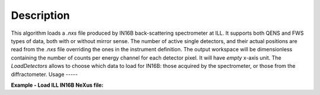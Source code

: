 .. algorithm::

.. summary::

.. relatedalgorithms::

.. properties::

Description
-----------

This algorithm loads a `.nxs` file produced by IN16B back-scattering spectrometer at ILL.
It supports both QENS and FWS types of data, both with or without mirror sense.
The number of active single detectors, and their actual positions are read from the `.nxs` file overriding the ones in the instrument definition.
The output workspace will be dimensionless containing the number of counts per energy channel for each detector pixel.
It will have `empty` x-axis unit.
The `LoadDetectors` allows to choose which data to load for IN16B: those acquired by the spectrometer,
or those from the diffractometer.
Usage
-----

**Example - Load ILL IN16B NeXus file:**

.. testcode:: python

   # Load ILL IN16B data file into a workspace 2D.
   ws = LoadILLIndirect('ILL/IN16B/136555.nxs')

   print("ws has {0} spectra and {1} bins".format(ws.getNumberHistograms(),ws.blocksize()))

.. testoutput:: python

	ws has 2051 spectra and 2048 bins

.. testcleanup:: python

    DeleteWorkspace('ws')

.. categories::

.. sourcelink::
